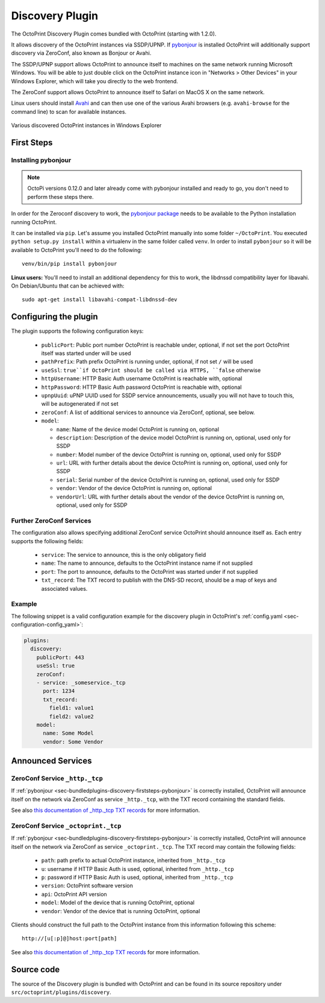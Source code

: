 .. _sec-bundledplugins-discovery:

Discovery Plugin
================

The OctoPrint Discovery Plugin comes bundled with OctoPrint (starting with 1.2.0).

It allows discovery of the OctoPrint instances via SSDP/UPNP. If
`pybonjour <https://pypi.python.org/pypi/pybonjour>`_ is installed OctoPrint
will additionally support discovery via ZeroConf, also known as Bonjour or Avahi.

The SSDP/UPNP support allows OctoPrint to announce itself to machines on the same
network running Microsoft Windows. You will be able to just double click on the
OctoPrint instance icon in "Networks > Other Devices" in your Windows Explorer,
which will take you directly to the web frontend.

The ZeroConf support allows OctoPrint to announce itself to Safari on MacOS X
on the same network.

Linux users should install `Avahi <http://avahi.org>`_ and can then use one
of the various Avahi browsers (e.g. ``avahi-browse`` for the command
line) to scan for available instances.

.. _fig-bundledplugins-discovery-windowsexplorer:
.. figure:: ../images/bundledplugins-discovery-windowsexplorer.png
   :align: center
   :alt: OctoPrint instances in Windows Explorer

   Various discovered OctoPrint instances in Windows Explorer

.. _sec-bundledplugins-discovery-firststeps:

First Steps
-----------

.. _sec-bundledplugins-discovery-firststeps-pybonjour:

Installing pybonjour
++++++++++++++++++++

.. note::

   OctoPi versions 0.12.0 and later already come with pybonjour installed and ready to go,
   you don't need to perform these steps there.

In order for the Zeroconf discovery to work, the
`pybonjour package <https://pypi.python.org/pypi/pybonjour>`_ needs to be available
to the Python installation running OctoPrint.

It can be installed via ``pip``. Let's assume you installed OctoPrint manually
into some folder ``~/OctoPrint``. You executed ``python setup.py install`` within a
virtualenv in the same folder called ``venv``. In order to install ``pybonjour``
so it will be available to OctoPrint you'll need to do the following::

    venv/bin/pip install pybonjour

**Linux users:** You'll need to install an additional dependency for this to work, the
libdnssd compatibility layer for libavahi. On Debian/Ubuntu that can be achieved with::

    sudo apt-get install libavahi-compat-libdnssd-dev


.. _sec-bundledplugins-discovery-configuration:

Configuring the plugin
----------------------

The plugin supports the following configuration keys:

  * ``publicPort``: Public port number OctoPrint is reachable under,
    optional, if not set the port OctoPrint itself was started under will be used
  * ``pathPrefix``: Path prefix OctoPrint is running under, optional, if not
    set ``/`` will be used
  * ``useSsl``: ``true``if OctoPrint should be called via HTTPS, ``false`` otherwise
  * ``httpUsername``: HTTP Basic Auth username OctoPrint is reachable with, optional
  * ``httpPassword``: HTTP Basic Auth password OctoPrint is reachable with, optional
  * ``upnpUuid``: uPNP UUID used for SSDP service announcements, usually you will
    not have to touch this, will be autogenerated if not set
  * ``zeroConf``: A list of additional services to announce via ZeroConf, optional,
    see below.
  * ``model``:

    * ``name``: Name of the device model OctoPrint is running on, optional
    * ``description``: Description of the device model OctoPrint is running on,
      optional, used only for SSDP
    * ``number``: Model number of the device OctoPrint is running on, optional,
      used only for SSDP
    * ``url``: URL with further details about the device OctoPrint is running on,
      optional, used only for SSDP
    * ``serial``: Serial number of the device OctoPrint is running on, optional,
      used only for SSDP
    * ``vendor``: Vendor of the device OctoPrint is running on, optional
    * ``vendorUrl``: URL with further details about the vendor of the device
      OctoPrint is running on, optional, used only for SSDP

.. _sec-bundledplugins-discovery-configuration-furtherzeroconf:

Further ZeroConf Services
+++++++++++++++++++++++++

The configuration also allows specifying additional ZeroConf service OctoPrint should
announce itself as. Each entry supports the following fields:

  * ``service``: The service to announce, this is the only obligatory field
  * ``name``: The name to announce, defaults to the OctoPrint instance name if not
    supplied
  * ``port``: The port to announce, defaults to the OctoPrint was started under if
    not supplied
  * ``txt_record``: The TXT record to publish with the DNS-SD record, should be a
    map of keys and associated values.

.. _sec-bundledplugins-discovery-configuration-example:

Example
+++++++

The following snippet is a valid configuration example for the discovery plugin in OctoPrint's
:ref:`config.yaml <sec-configuration-config_yaml>`:

.. code-block:: yaml

   plugins:
     discovery:
       publicPort: 443
       useSsl: true
       zeroConf:
       - service: _someservice._tcp
         port: 1234
         txt_record:
           field1: value1
           field2: value2
       model:
         name: Some Model
         vendor: Some Vendor

.. _sec-bundledplugins-discovery-announcedservices:

Announced Services
------------------

.. _sec-bundledplugins-discovery-announcedservices-http:

ZeroConf Service ``_http._tcp``
+++++++++++++++++++++++++++++++

If :ref:`pybonjour <sec-bundledplugins-discovery-firststeps-pybonjour>` is
correctly installed, OctoPrint will announce itself on the network via ZeroConf
as service ``_http._tcp``, with the TXT record containing the standard fields.

See also `this documentation of _http._tcp TXT records <http://www.dns-sd.org/txtrecords.html>`_
for more information.

.. _sec-bundledplugins-discovery-announcedservices-octoprint:

ZeroConf Service ``_octoprint._tcp``
++++++++++++++++++++++++++++++++++++

If :ref:`pybonjour <sec-bundledplugins-discovery-firststeps-pybonjour>` is
correctly installed, OctoPrint will announce itself on the network via ZeroConf
as service ``_octoprint._tcp``. The TXT record may contain the following fields:

  * ``path``: path prefix to actual OctoPrint instance, inherited from ``_http._tcp``
  * ``u``: username if HTTP Basic Auth is used, optional, inherited from ``_http._tcp``
  * ``p``: password if HTTP Basic Auth is used, optional, inherited from ``_http._tcp``
  * ``version``: OctoPrint software version
  * ``api``: OctoPrint API version
  * ``model``: Model of the device that is running OctoPrint, optional
  * ``vendor``: Vendor of the device that is running OctoPrint, optional

Clients should construct the full path to the OctoPrint instance from this information
following this scheme::

    http://[u[:p]@]host:port[path]

See also `this documentation of _http._tcp TXT records <http://www.dns-sd.org/txtrecords.html>`_
for more information.

.. _sec-bundledplugins-discovery-sourcecode:

Source code
-----------

The source of the Discovery plugin is bundled with OctoPrint and can be found in
its source repository under ``src/octoprint/plugins/discovery``.
